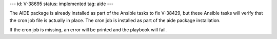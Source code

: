 ---
id: V-38695
status: implemented
tag: aide
---

The AIDE package is already installed as part of the Ansible tasks to fix
V-38429, but these Ansible tasks will verify that the cron job file is actually
in place. The cron job is installed as part of the aide package installation.

If the cron job is missing, an error will be printed and the playbook will
fail.
